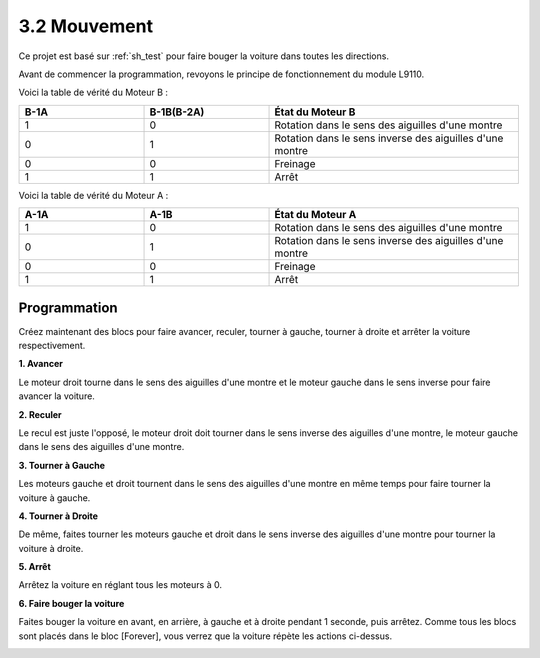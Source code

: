 .. _sh_move:

3.2 Mouvement
==================

Ce projet est basé sur :ref:`sh_test` pour faire bouger la voiture dans toutes les directions.

Avant de commencer la programmation, revoyons le principe de fonctionnement du module L9110.

Voici la table de vérité du Moteur B :

.. list-table:: 
    :widths: 25 25 50
    :header-rows: 1

    * - B-1A
      - B-1B(B-2A)
      - État du Moteur B
    * - 1
      - 0
      - Rotation dans le sens des aiguilles d'une montre
    * - 0
      - 1
      - Rotation dans le sens inverse des aiguilles d'une montre
    * - 0
      - 0
      - Freinage
    * - 1
      - 1
      - Arrêt

Voici la table de vérité du Moteur A :

.. list-table:: 
    :widths: 25 25 50
    :header-rows: 1

    * - A-1A
      - A-1B
      - État du Moteur A
    * - 1
      - 0
      - Rotation dans le sens des aiguilles d'une montre
    * - 0
      - 1
      - Rotation dans le sens inverse des aiguilles d'une montre
    * - 0
      - 0
      - Freinage
    * - 1
      - 1
      - Arrêt

Programmation
-------------------

Créez maintenant des blocs pour faire avancer, reculer, tourner à gauche, tourner à droite et arrêter la voiture respectivement.


**1. Avancer**

Le moteur droit tourne dans le sens des aiguilles d'une montre et le moteur gauche dans le sens inverse pour faire avancer la voiture.

.. image:: img/2_forward.png

**2. Reculer**

Le recul est juste l'opposé, le moteur droit doit tourner dans le sens inverse des aiguilles d'une montre, le moteur gauche dans le sens des aiguilles d'une montre.

.. image:: img/2_backward.png

**3. Tourner à Gauche**

Les moteurs gauche et droit tournent dans le sens des aiguilles d'une montre en même temps pour faire tourner la voiture à gauche.

.. image:: img/2_turn_left.png

**4. Tourner à Droite**

De même, faites tourner les moteurs gauche et droit dans le sens inverse des aiguilles d'une montre pour tourner la voiture à droite.

.. image:: img/2_turn_right.png

**5. Arrêt**

Arrêtez la voiture en réglant tous les moteurs à 0.

.. image:: img/2_stop.png

**6. Faire bouger la voiture**

Faites bouger la voiture en avant, en arrière, à gauche et à droite pendant 1 seconde, puis arrêtez. Comme tous les blocs sont placés dans le bloc [Forever], vous verrez que la voiture répète les actions ci-dessus.

.. image:: img/2_move.png
